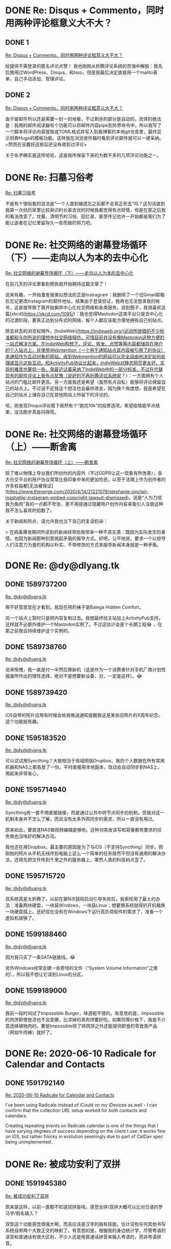 #+HUGO_BASE_DIR: ../
#+HUGO_SECTION: hoots
#+OPTIONS: author:nil
#+STARTUP: fninline logdone

* DONE Re: Disqus + Commento，同时用两种评论框意义大不大？
** DONE 1
CLOSED: [2020-04-05 Sun 13:36]
:PROPERTIES:
:EXPORT_TITLE:
:EXPORT_FILE_NAME: 1586093760.zh.md
:END:

#+BEGIN_EXPORT html
<a class="u-in-reply-to" href="https://dlyang.me/two-comment-plugins-3/">Re: Disqus + Commento，同时用两种评论框意义大不大？</a>
#+END_EXPORT

给提供不需登录的匿名评论点赞！ 我也刚刚从折腾评论系统的苦海中解脱：我先后换用过WordPress、Disqus、和Isso，但是我最后决定直接用一个mailto表单，自己手动添加、管理评论。

** DONE 2
CLOSED: [2020-04-05 Sun 22:51]
:PROPERTIES:
:EXPORT_TITLE:
:EXPORT_FILE_NAME: 1586127060.zh.md
:END:

#+BEGIN_EXPORT html
<a class="u-in-reply-to" href="https://dlyang.me/two-comment-plugins-3/">Re: Disqus + Commento，同时用两种评论框意义大不大？</a>
#+END_EXPORT

由于是邮件所以还是需要一封一封地看，不过剩余的部分是自动的。具体的做法是：我用的邮件阅读器有个功能可以将邮件内容pipe到外界命令中，所以我写了一个脚本将评论内容提取成TOML格式并写入到我博客的本地git仓库里，最终显示则靠Hugo的模板功能。这样我在浏览收件箱时看到评论邮件就可以一键采纳。+然而在设置好这些后还没有收到过评论+

关于名字确实是这样哈哈，这是我所保留下来的为数不多的几项评论功能之一。

* DONE Re: 扫墓习俗考
CLOSED: [2020-04-11 Sat 07:08]
:PROPERTIES:
:EXPORT_TITLE:
:EXPORT_FILE_NAME: 1586588880.zh.md
:END:

#+BEGIN_EXPORT html
<a class="u-in-reply-to" href="https://dlyang.me/annual-memorial-tradition-in-my-hometown/">Re: 扫墓习俗考</a>
#+END_EXPORT

不是有个很俗套的说法是“一个人直到被遗忘之前都不会真正死去”吗？这句话直到我第一次经历家里比较熟识的长辈去世的时候我都觉得有点矫情，但是在那之后我的看法改变了。坟墓、清明节的习俗、回忆录、甚至传记也许一开始都是我们为了能让逝者在记忆里留存久一些而做的努力吧。

* DONE Re: 社交网络的谢幕登场循环（下）——走向以人为本的去中心化
CLOSED: [2020-05-02 Sat 23:58]
:PROPERTIES:
:EXPORT_TITLE:
:EXPORT_FILE_NAME: 1588463887.zh.md
:END:

#+BEGIN_EXPORT html
<a class="u-in-reply-to" href="https://dlyang.me/social-media-life-cycle-2-my-expectation-and-mastodon/">Re: 社交网络的谢幕登场循环（下）——走向以人为本的去中心化</a>
#+END_EXPORT

在前几天的评论里看到预告就开始期待这篇文章了！

说来有趣，一开始激发我类似想法的正是Instragram：我删除了一个旧Gmail邮箱后忘记更改Instagram的邮件地址。结果由于登录验证，我再也无法登录我的帐号，这直接导致了我开始摒弃中心化社交网络和各类服务。说到圈子，我很喜欢这篇[xkcd](https://xkcd.com/1095/)：我也觉得Mastodon这类平台只是去中心化的过渡阶段，要真正达到分布式的网络，每个人都应该能方便地拥有自己的站点。

除去状态的浏览权限外，[IndieWeb](https://indieweb.org/)运动所提倡的不少标准都和与你所说的理想中社交网络相仿，可惜目前并没有像Mastodon这种方便的一站式解决方案。在IndieWeb构想下，评论、转发、点赞等等内容都储存在用户的个人站点上，并使用Webmention（一个用于通知站点其内容被引用了的协议）来通知作为互动对象的网站。收到Webmention的网站可以完全自由地决定如何处理或显示这些互动。和ActivityPub协议比起来，IndieWeb对静态网页更友好，实现的难度也要低一些。我最近试着采纳了IndieWeb中的一部分标准，不过在代替现有的邮件评论上我有点犹豫（说好的不再折腾评论系统呢？）：一方面拥有个人站点的门槛比邮件更高，另一方面我还是希望（虽然有点自私）能够将评论保留自己的站点上。不过说不定我这个想法也会最终改变，因为换个角度想，我是希望在自己的站点上储存自己在其他网站上所留下的评论的。

哈，刚发现Disqus评论框下居然有个“跑完10k”的投票选项。希望疫情能早点结束，没法跑步真是闷得慌。

* DONE Re: 社交网络的谢幕登场循环（上）——断舍离
CLOSED: [2020-05-03 Sun 00:29]
:PROPERTIES:
:EXPORT_TITLE:
:EXPORT_FILE_NAME: 1588465740.zh.md
:END:

#+BEGIN_EXPORT html
<a class="u-in-reply-to" href="https://dlyang.me/social-media-life-cycle-1-afk/">Re: 社交网络的谢幕登场循环（上）——断舍离</a>
#+END_EXPORT

除了难以物理上导出我们所创作的内容外（不过GDPR让这一现象有所改善），各大社交平台的用户协议常常比我印象中来的更加险恶，以至于法理上作为创作者的许多权益都[无法被保证](https://www.theverge.com/2020/4/14/21221078/stephanie-sinclair-mashable-instagram-embed-copyright-lawsuit-dismissed)。说是“人为刀俎我为鱼肉”真的一点都不夸张，更不用提通过隐藏用户创作内容来吸引人注册这种我不怎么喜欢的招数了。

关于新闻和热点，请允许我也当下自己的复读机😆：

> 在病毒爆发期间所读到的新闻经常给我带来一种不真实感：既因为实际发生的事情，也因为新闻那种刻意挑起矛盾的报导方式。好吧，公平地说，要求一个以掠夺人们注意力为食的机构以朴实、不带修饰的方式来报导新闻本身就是一种矛盾。
* DONE Re: @dy@dlyang.tk
** DONE 1589737200
CLOSED: [2020-05-17 Sun 17:40]
:PROPERTIES:
:EXPORT_TITLE:
:EXPORT_FILE_NAME: 1589737200.zh.md
:END:

#+BEGIN_EXPORT html
<a class="u-in-reply-to" href="https://dlyang.tk/@dy/104078140055579507">Re: @dy@dlyang.tk</a>
#+END_EXPORT

啊不好意思现在才看到。我现在用的袜子是Balega Hidden Comfort。

另一个站点上暂时只是把内容复制过去。我想最终给主站加上ActivityPub支持，这样就不必额外维护一个Mastodon实例了。不过这估计会是个长期工程😂 ，在那之前我会持续维护这个实例的。

** DONE 1589738760
CLOSED: [2020-05-17 Sun 18:06]
:PROPERTIES:
:EXPORT_TITLE:
:EXPORT_FILE_NAME: 1589738760.zh.md
:END:

#+BEGIN_EXPORT html
<a class="u-in-reply-to" href="https://dlyang.tk/@dy/104179714562688717">Re: @dy@dlyang.tk</a>
#+END_EXPORT

说来惭愧，我一直是付一半然后换新机（这是作为一个消费者针对手机厂商计划性报废所作出的理性选择，绝对不是想要新设备，对，一定是这样）。😂

** DONE 1589739420
CLOSED: [2020-05-17 Sun 18:17]
:PROPERTIES:
:EXPORT_TITLE:
:EXPORT_FILE_NAME: 1589739420.zh.md
:END:

#+BEGIN_EXPORT html
<a class="u-in-reply-to" href="https://dlyang.tk/@dy/104168520998902363">Re: @dy@dlyang.tk</a>
#+END_EXPORT

iOS自带的照片应用有时候会给我推送通知提醒我这是某些旧照片的X周年纪念。这个功能挺有趣。

** DONE 1595183520
CLOSED: [2020-07-19 Sun 13:32]
:PROPERTIES:
:EXPORT_TITLE:
:EXPORT_FILE_NAME: 1595183520.zh.md
:END:

#+BEGIN_EXPORT html
<a class="u-in-reply-to" href="https://dlyang.tk/@dy/104541268749821753">Re: @dy@dlyang.tk</a>
#+END_EXPORT

可以试试用Syncthing？大致相当于局域网版Dropbox。我的个人数据在所有常用机器和NAS上都各放了一份。平时直接用本地副本，改动会自动同步到NAS上，用起来非常省心。

** DONE 1595714940
CLOSED: [2020-07-25 Sat 17:09]
:PROPERTIES:
:EXPORT_TITLE:
:EXPORT_FILE_NAME: 1595714940.zh.md
:END:

#+BEGIN_EXPORT html
<a class="u-in-reply-to" href="https://dlyang.tk/@dy/104549215014156737">Re: @dy@dlyang.tk</a>
#+END_EXPORT

Syncthing有一套不用直接链接，而是通过公共中转节点同步的机制。但我对这一机制本身并不怎么了解，而且没有太多外网同步的需求，所以一直没有用过。

原来如此，要直连NAS做视频编辑是够呛。这种对突发读写和容量都有要求的任务我也没啥好的解决办法。

我也还在用Dropbox。最主要的原因是为了与iOS（不支持Syncthing）同步。把刚拍的照片从手机无线传到电脑上这么一个简单的任务居然不但没有通用的解决办法，还得先把文件传到千里之外的服务器上，果然人类的科技树点歪了。

** DONE 1595715720
CLOSED: [2020-07-25 Sat 17:22]
:PROPERTIES:
:EXPORT_TITLE:
:EXPORT_FILE_NAME: 1595715720.zh.md
:END:

#+BEGIN_EXPORT html
<a class="u-in-reply-to" href="https://dlyang.tk/@dy/104576052348049584">Re: @dy@dlyang.tk</a>
#+END_EXPORT

双系统真是太折腾了。以前在第N次鼓捣启动引导失败后，我索性用了最土的办法：准备两块硬盘，一块装Windows，一块装Linux；想要换系统就得扒开机箱换一块硬盘插上。还好现在没有在Windows下运行高负荷软件的需求了，准备一个虚拟机就够了。

** DONE 1599188460
CLOSED: [2020-09-03 Thu 22:01]
:PROPERTIES:
:EXPORT_TITLE:
:EXPORT_FILE_NAME: 1599188460.zh.md
:END:

#+BEGIN_EXPORT html
<a class="u-in-reply-to" href="https://dlyang.tk/@dy/104606538242732753">Re: @dy@dlyang.tk</a>
#+END_EXPORT

因为我只买了一条SATA链接线。😂

另外Windows经常会建一些奇怪的文件（“System Volume Information”之类的），所以我不想让它读到Linux的分区。

** DONE 1599189000
CLOSED: [2020-09-03 Thu 22:10]
:PROPERTIES:
:EXPORT_TITLE:
:EXPORT_FILE_NAME: 1599189000.zh.md
:END:

#+BEGIN_EXPORT html
<a class="u-in-reply-to" href="https://dlyang.tk/@dy/104792721467101121">Re: @dy@dlyang.tk</a>
#+END_EXPORT

我前一段时间试了Impossible Burger，味道挺不错的。有意思的是，Impossible的肉饼即使放凉也不会变硬，比凉掉的真肉饼要好吃。如果同等价格下，我是不介意选择植物肉的。要是Impossible除了碎肉饼之外还能提供即食的零食类产品（例如牛肉棒）就好了。

* DONE Re: 2020-06-10 Radicale for Calendar and Contacts
** DONE 1591792140
CLOSED: [2020-06-10 Wed 07:29]
:PROPERTIES:
:EXPORT_TITLE:
:EXPORT_FILE_NAME: 1591792140.en.md
:END:

#+BEGIN_EXPORT html
<a class="u-in-reply-to" href="https://alexschroeder.ch/wiki/2020-06-10_Radicale_for_Calendar_and_Contacts">Re: 2020-06-10 Radicale for Calendar and Contacts</a>
#+END_EXPORT

I've been using Radicale instead of iCould on my iDevices as well - I can confirm that the collection URL setup worked for both contacts and calendars.

Creating repeating events on Radicale calendar is one of the things that I have varying degrees of success depending on the client I use: it works fine on iOS, but rather finicky in evolution seemingly due to part of CalDav spec being unimplemented.
* DONE Re: 被成功安利了双拼
** DONE 1591945380
CLOSED: [2020-06-12 Fri 07:03]
:PROPERTIES:
:EXPORT_TITLE:
:EXPORT_FILE_NAME: 1591945380.zh.md
:END:

#+BEGIN_EXPORT html
<a class="u-in-reply-to" href="https://dlyang.me/shed-the-light-on-shuangpin/">Re: 被成功安利了双拼</a>
#+END_EXPORT

原来是这样，以前一直都不知道双拼是啥。感觉全拼/双拼大概可以比对日语的罗马字/假名输入？

双型这个功能感觉很强大啊，而且应该是汉字的独有技能。估计没有任何其他书写系统自带两个大致正交的映射了。有意思的是，根据我的身边统计学，尽管粤语的读音和普通话有很大区别，不少人还是用普通话拼音来输入粤语的，而非粤语拼音。

作为只会全拼的麻瓜，有不少情况下找不到候选字的时候我都只能靠打出词组后删掉其中一个字。说不定这个也可以标准化作为又一个映射：给每个同音字找一个相对应的词组，然后用词组来进一步筛选候选字。
* DONE Re: 柯里佐夫《鹰之歌》
** DONE 1595379240
CLOSED: [2020-07-21 Tue 19:54]
:PROPERTIES:
:EXPORT_TITLE:
:EXPORT_FILE_NAME: 1595379240.zh.md
:END:

#+BEGIN_EXPORT html
<a class="u-in-reply-to" href="https://yihui.org/cn/2019/09/koltsov-hawk/">Re: 柯里佐夫《鹰之歌》</a>
#+END_EXPORT

英译版本这么译大概是为了每行凑五个音节以和原文对应？中文版翻译时也是每行五个字。

* DONE Re: 独居菜谱
** DONE 1595558580
CLOSED: [2020-07-23 Thu 21:43]
:PROPERTIES:
:EXPORT_TITLE:
:EXPORT_FILE_NAME: 1595558580.zh.md
:END:

#+BEGIN_EXPORT html
<a class="u-in-reply-to" href="https://yufree.cn/cn/2020/07/22/single-cooking/">Re: 独居菜谱</a>
#+END_EXPORT

好meta的菜谱！我走的大概是另一个极端。我并不喜欢尝试新食材（因为囤粮麻烦）和菜谱，遵循的原则是最大限度降低投入提高产出：只要某个步骤不会对最终菜品质量造成太大影响，我就会将其舍去。这导致了我做饭3年来菜谱反而一直在缩水，现在只剩下分别名为早餐、午餐、晚餐的三道菜了，其中早餐甚至不需要开火。我这大概已经没法称为烹饪，只能称作把食材做熟了吧。😂

* DONE Re: 文殊菩萨与我的头像
** DONE 1595647020
CLOSED: [2020-07-24 Fri 22:17]
:PROPERTIES:
:EXPORT_TITLE:
:EXPORT_FILE_NAME: 1595647020.zh.md
:END:

#+BEGIN_EXPORT html
<a class="u-in-reply-to" href="https://yihui.org/cn/2020/02/manjushri/">Re: 文殊菩萨与我的头像</a>
#+END_EXPORT

哈，看到写的是头像我就先点进来了。拿着剑和书的人物还可以算上一个[[https://en.wikipedia.org/wiki/File:Attributed_to_Lucas_van_Leyden_001.jpg][圣保罗]]。

* DONE Re: 变卖家产的一个月
** DONE 1599781560
CLOSED: [2020-09-10 Thu 18:46]
:PROPERTIES:
:EXPORT_TITLE:
:EXPORT_FILE_NAME: 1599781560.zh.md
:END:

#+BEGIN_EXPORT html
<a class="u-in-reply-to" href="https://dlyang.me/move-sale-log/">Re: 变卖家产的一个月</a>
#+END_EXPORT

我大概松鼠症比较严重，搬了三次家都是全套家当直接运到下一个地方。搬家时的大头主要是CD、书、和家具——尤其是那堆宜家家具，我在它们上花的运费早已超过其价值总和了。头一次搬家我还只是抱着弃之可惜的想法，不过后两次时我意识到：我搬到新地方后大概率还是会买一模一样的一套家具，以省去重新挑选和组装的麻烦，所以最后索性都运走了。

说起Venmo，我和朋友同学之间结算零碎费用基本都用它。我有段时间还特别喜欢看Venmo的公共时间线，试图猜测那些大部分都由颜文字组成的支付信息+背后不可告人的秘密交易+的真正含义。

在二手交易平台里我只用过Ebay。感觉大多数时候卖家是不会下这么多工夫拍照片的（即使有也大半只是手机上的一张模糊不清的随手拍）——也许这也是一个东西好卖的原因？还是Facebook Marketplace卖家普遍更靠谱？

有点好奇这么多买家里有没有比较稀奇古怪的车牌号。😆

* DONE Re: Site Update: WebMention Support
** DONE 1606957080
CLOSED: [2020-12-02 Wed 18:58]
:PROPERTIES:
:EXPORT_TITLE:
:EXPORT_FILE_NAME: 1606957080.en.md
:END:

#+BEGIN_EXPORT html
<a class="u-in-reply-to" href="https://christine.website/blog/webmention-support-2020-12-02">Re: Site Update: WebMention Support</a>
#+END_EXPORT

It's exciting to see another website supporting WebMention (and return of the CSS snow)!

My primary motif of using WebMention is to ultimately centralize all my comments/replies/posts on blogs/forums/Fediverse back to my website (and allowing commenters on my site to do the same). This subsequently prompted me to add a short note/title-less post section here.

Do you plan on displaying contents of the WebMentions you get or sending WebMentions from your website?
* DONE Re: @niconiconi@cybre.space
CLOSED: [2021-03-01 Mon 19:15]

** DONE 1614647340
CLOSED: [2021-03-01 Mon 19:09]
:PROPERTIES:
:EXPORT_TITLE:
:EXPORT_FILE_NAME: 1614647340.en.md
:END:

#+BEGIN_EXPORT html
<a class="u-in-reply-to" href="https://cybre.space/@niconiconi/105790127784336362">Re: @niconiconi@cybre.space</a>
#+END_EXPORT

I got into NetHack mostly by watching YouTube let's plays - around 10 hours into the [[https://www.youtube.com/playlist?list=PLnB5NenmrhCfZJBao-rn4FlVBEzr0pmOM][playlist]] and 20+ odd games, I feel relatively comfortable navigating the early game now (clearing sokoban + minetown).
* DONE Re: Deadline 产后护理
** DONE 1616375220
CLOSED: [2021-03-21 Sun 20:07]
:PROPERTIES:
:EXPORT_TITLE:
:EXPORT_FILE_NAME: 1616375220.zh.md
:END:

#+BEGIN_EXPORT html
<a class="u-in-reply-to" href="https://dlyang.me/recover-from-deadline-fatigue/">Re: Deadline 产后护理</a>
#+END_EXPORT

有点庆幸喝Monster赶deadline的日子已经过去了。每次赶deadline我都在想要是早一小时/天/周/个月开始有多好，不过最后大部分时候还是回到deadline复deadline的恶性循环里。XD

想想原因，我觉得自己在高压作业完成后会对自己进行过分补偿：deadline有多么赶，就会下意识地相对延长“产后护理”放松的时间和强度、如此这般直到下一个deadline的来临……维持稳定的生产力输出对我并不怎么容易，尤其是在作息比较自由的环境下。我的生产力水平更接近随机峰值而非有规律周期的曲线：偶尔在干劲来了的时候我可以满频长时间运转，但是对于比较日常的活我就不那么提得起劲。

说到做家务，我之前掘地三尺彻底清理了厨房的灶台（在搓坏７个钢丝球和小半瓶清洁剂之后），然后顿时感觉到神清气爽生活一片美好。果然有个称心的工作环境还是很重要的。
